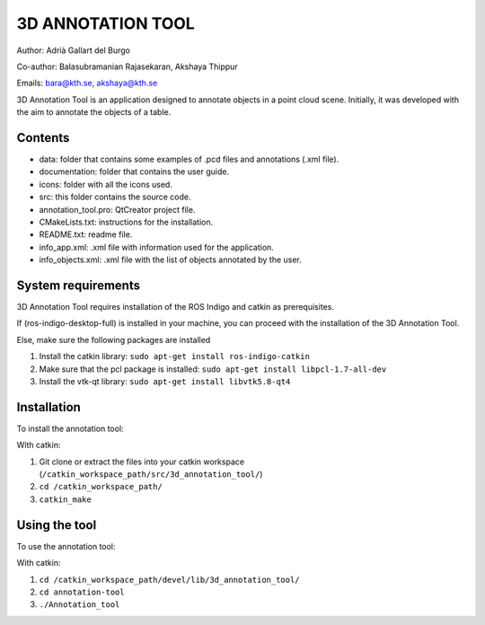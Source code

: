 3D ANNOTATION TOOL
==================

Author: Adrià Gallart del Burgo

Co-author: Balasubramanian Rajasekaran, Akshaya Thippur

Emails: bara@kth.se, akshaya@kth.se

3D Annotation Tool is an application designed to annotate objects in a
point cloud scene. Initially, it was developed with the aim to annotate
the objects of a table.

Contents
--------

-  data: folder that contains some examples of .pcd files and
   annotations (.xml file).
-  documentation: folder that contains the user guide.
-  icons: folder with all the icons used.
-  src: this folder contains the source code.
-  annotation\_tool.pro: QtCreator project file.
-  CMakeLists.txt: instructions for the installation.
-  README.txt: readme file.
-  info\_app.xml: .xml file with information used for the application.
-  info\_objects.xml: .xml file with the list of objects annotated by
   the user.

System requirements
-------------------

3D Annotation Tool requires installation of the ROS Indigo and catkin as
prerequisites.

If (ros-indigo-desktop-full) is installed in your machine, you can
proceed with the installation of the 3D Annotation Tool.

Else, make sure the following packages are installed

1. Install the catkin library:
   ``sudo apt-get install ros-indigo-catkin``

2. Make sure that the pcl package is installed:
   ``sudo apt-get install libpcl-1.7-all-dev``

3. Install the vtk-qt library: ``sudo apt-get install libvtk5.8-qt4``

Installation
------------

To install the annotation tool:

With catkin:

1. Git clone or extract the files into your catkin workspace
   (``/catkin_workspace_path/src/3d_annotation_tool/``)

2. ``cd /catkin_workspace_path/``

3. ``catkin_make``

Using the tool
--------------

To use the annotation tool:

With catkin:

1. ``cd /catkin_workspace_path/devel/lib/3d_annotation_tool/``

2. ``cd annotation-tool``

3. ``./Annotation_tool``


